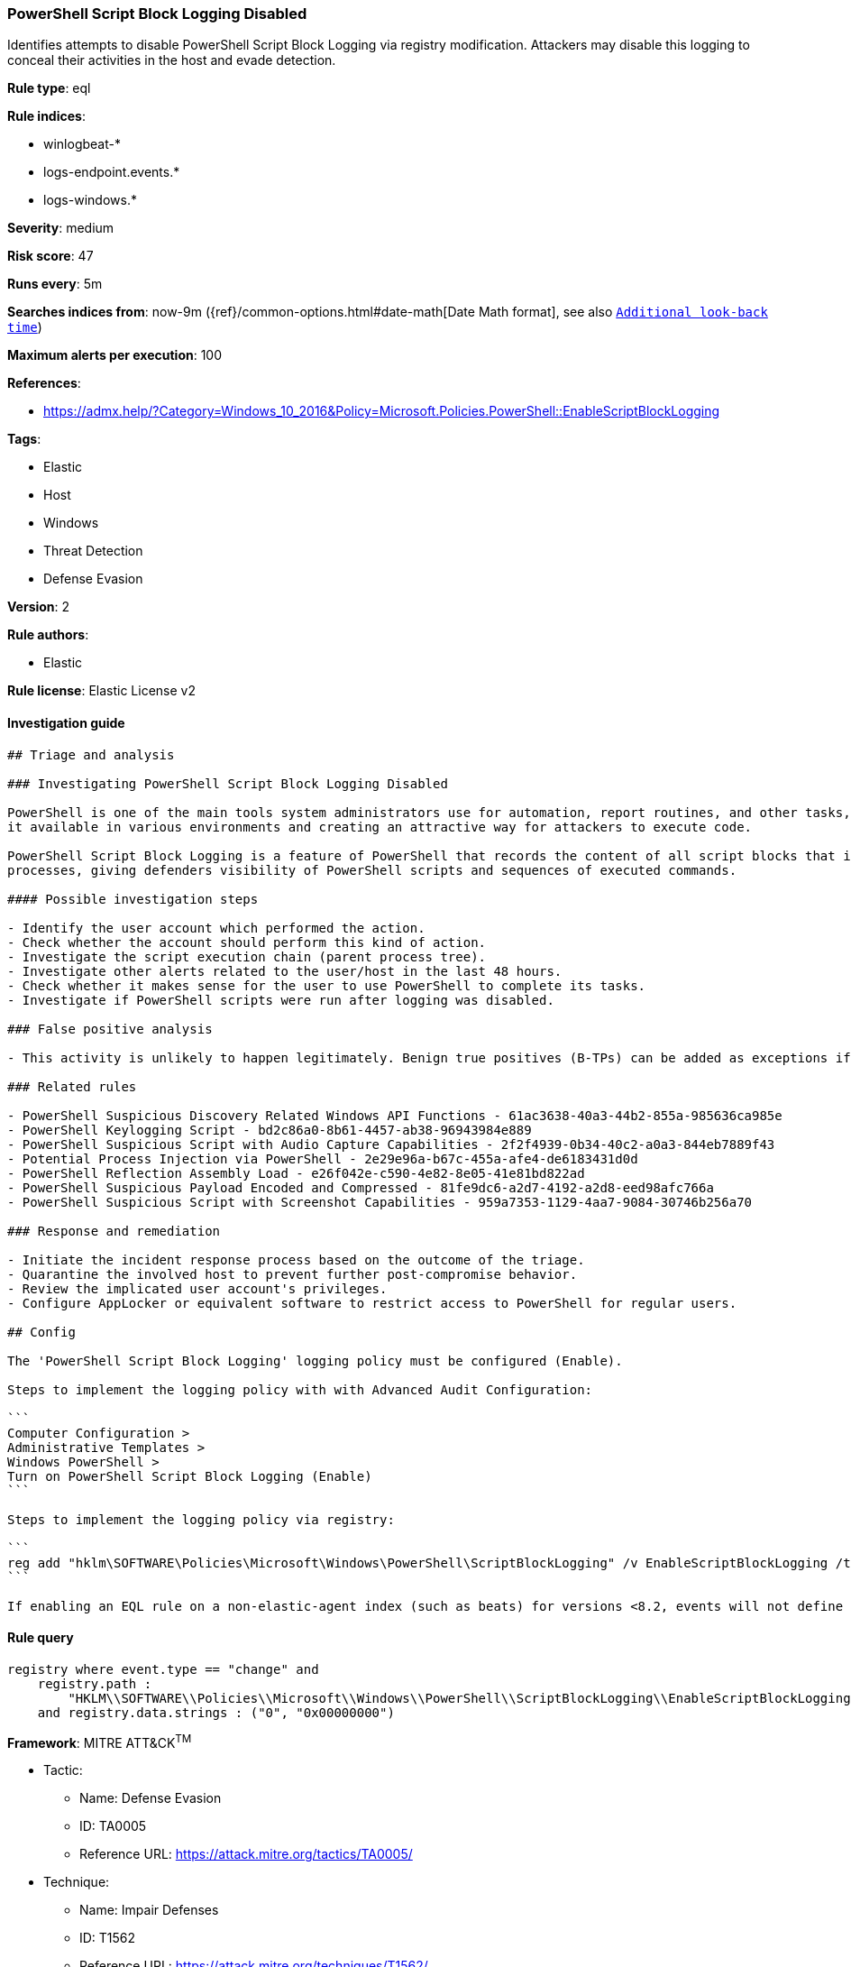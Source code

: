 [[prebuilt-rule-0-16-2-powershell-script-block-logging-disabled]]
=== PowerShell Script Block Logging Disabled

Identifies attempts to disable PowerShell Script Block Logging via registry modification. Attackers may disable this logging to conceal their activities in the host and evade detection.

*Rule type*: eql

*Rule indices*: 

* winlogbeat-*
* logs-endpoint.events.*
* logs-windows.*

*Severity*: medium

*Risk score*: 47

*Runs every*: 5m

*Searches indices from*: now-9m ({ref}/common-options.html#date-math[Date Math format], see also <<rule-schedule, `Additional look-back time`>>)

*Maximum alerts per execution*: 100

*References*: 

* https://admx.help/?Category=Windows_10_2016&Policy=Microsoft.Policies.PowerShell::EnableScriptBlockLogging

*Tags*: 

* Elastic
* Host
* Windows
* Threat Detection
* Defense Evasion

*Version*: 2

*Rule authors*: 

* Elastic

*Rule license*: Elastic License v2


==== Investigation guide


[source, markdown]
----------------------------------
## Triage and analysis

### Investigating PowerShell Script Block Logging Disabled

PowerShell is one of the main tools system administrators use for automation, report routines, and other tasks, making
it available in various environments and creating an attractive way for attackers to execute code.

PowerShell Script Block Logging is a feature of PowerShell that records the content of all script blocks that it
processes, giving defenders visibility of PowerShell scripts and sequences of executed commands.

#### Possible investigation steps

- Identify the user account which performed the action.
- Check whether the account should perform this kind of action.
- Investigate the script execution chain (parent process tree).
- Investigate other alerts related to the user/host in the last 48 hours.
- Check whether it makes sense for the user to use PowerShell to complete its tasks.
- Investigate if PowerShell scripts were run after logging was disabled.

### False positive analysis

- This activity is unlikely to happen legitimately. Benign true positives (B-TPs) can be added as exceptions if necessary.

### Related rules

- PowerShell Suspicious Discovery Related Windows API Functions - 61ac3638-40a3-44b2-855a-985636ca985e
- PowerShell Keylogging Script - bd2c86a0-8b61-4457-ab38-96943984e889
- PowerShell Suspicious Script with Audio Capture Capabilities - 2f2f4939-0b34-40c2-a0a3-844eb7889f43
- Potential Process Injection via PowerShell - 2e29e96a-b67c-455a-afe4-de6183431d0d
- PowerShell Reflection Assembly Load - e26f042e-c590-4e82-8e05-41e81bd822ad
- PowerShell Suspicious Payload Encoded and Compressed - 81fe9dc6-a2d7-4192-a2d8-eed98afc766a
- PowerShell Suspicious Script with Screenshot Capabilities - 959a7353-1129-4aa7-9084-30746b256a70

### Response and remediation

- Initiate the incident response process based on the outcome of the triage.
- Quarantine the involved host to prevent further post-compromise behavior.
- Review the implicated user account's privileges.
- Configure AppLocker or equivalent software to restrict access to PowerShell for regular users.

## Config

The 'PowerShell Script Block Logging' logging policy must be configured (Enable).

Steps to implement the logging policy with with Advanced Audit Configuration:

```
Computer Configuration > 
Administrative Templates > 
Windows PowerShell > 
Turn on PowerShell Script Block Logging (Enable)
```

Steps to implement the logging policy via registry:

```
reg add "hklm\SOFTWARE\Policies\Microsoft\Windows\PowerShell\ScriptBlockLogging" /v EnableScriptBlockLogging /t REG_DWORD /d 1
```

If enabling an EQL rule on a non-elastic-agent index (such as beats) for versions <8.2, events will not define `event.ingested` and default fallback for EQL rules was not added until 8.2, so you will need to add a custom pipeline to populate `event.ingested` to @timestamp for this rule to work.

----------------------------------

==== Rule query


[source, js]
----------------------------------
registry where event.type == "change" and
    registry.path : 
        "HKLM\\SOFTWARE\\Policies\\Microsoft\\Windows\\PowerShell\\ScriptBlockLogging\\EnableScriptBlockLogging"
    and registry.data.strings : ("0", "0x00000000")

----------------------------------

*Framework*: MITRE ATT&CK^TM^

* Tactic:
** Name: Defense Evasion
** ID: TA0005
** Reference URL: https://attack.mitre.org/tactics/TA0005/
* Technique:
** Name: Impair Defenses
** ID: T1562
** Reference URL: https://attack.mitre.org/techniques/T1562/
* Sub-technique:
** Name: Disable Windows Event Logging
** ID: T1562.002
** Reference URL: https://attack.mitre.org/techniques/T1562/002/
